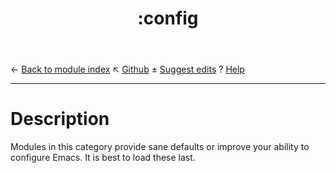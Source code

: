 ← [[doom-module-index:][Back to module index]]                         ↖ [[doom-repo:tree/develop/modules/config/][Github]]  ± [[doom-suggest-edit:][Suggest edits]]  ? [[doom-help-modules:][Help]]
--------------------------------------------------------------------------------
#+TITLE:   :config
#+CREATED: July 29, 2021
#+SINCE:   21.12.0

* Description
Modules in this category provide sane defaults or improve your ability to
configure Emacs. It is best to load these last.

